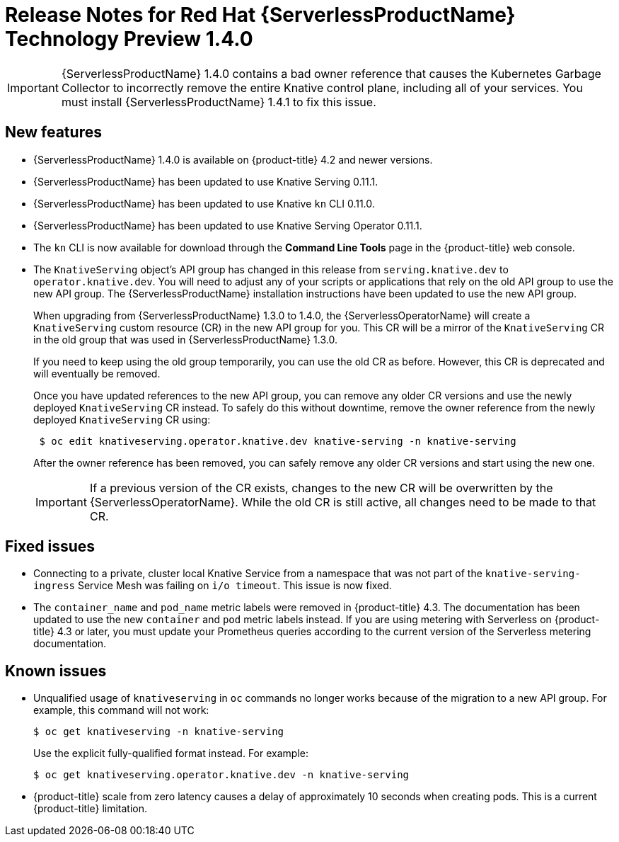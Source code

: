 // Module included in the following assemblies:
//
// * serverless/release-notes.adoc

[id="serverless-rn-1-4-0_{context}"]
= Release Notes for Red Hat {ServerlessProductName} Technology Preview 1.4.0

[IMPORTANT]
====
{ServerlessProductName} 1.4.0 contains a bad owner reference that causes the Kubernetes Garbage Collector to incorrectly remove the entire Knative control plane, including all of your services. You must install {ServerlessProductName} 1.4.1 to fix this issue.
====

[id="new-features-1-4-0_{context}"]
== New features
* {ServerlessProductName} 1.4.0 is available on {product-title} 4.2 and newer versions.
* {ServerlessProductName} has been updated to use Knative Serving 0.11.1.
* {ServerlessProductName} has been updated to use Knative `kn` CLI 0.11.0.
* {ServerlessProductName} has been updated to use Knative Serving Operator 0.11.1.
* The `kn` CLI is now available for download through the *Command Line Tools* page in the {product-title} web console.
* The `KnativeServing` object's API group has changed in this release from `serving.knative.dev` to `operator.knative.dev`. You will need to adjust any of your scripts or applications that rely on the old API group to use the new API group. The {ServerlessProductName} installation instructions have been updated to use the new API group.
+
When upgrading from {ServerlessProductName} 1.3.0 to 1.4.0, the {ServerlessOperatorName} will create a `KnativeServing` custom resource (CR) in the new API group for you. This CR will be a mirror of the `KnativeServing` CR in the old group that was used in {ServerlessProductName} 1.3.0.
+
If you need to keep using the old group temporarily, you can use the old CR as before. However, this CR is deprecated and will eventually be removed.
+
Once you have updated references to the new API group, you can remove any older CR versions and use the newly deployed `KnativeServing` CR instead. To safely do this without downtime, remove the owner reference from the newly deployed `KnativeServing` CR using:
+
----
 $ oc edit knativeserving.operator.knative.dev knative-serving -n knative-serving
----
+
After the owner reference has been removed, you can safely remove any older CR versions and start using the new one.
+
[IMPORTANT]
====
If a previous version of the CR exists, changes to the new CR will be overwritten by the {ServerlessOperatorName}. While the old CR is still active, all changes need to be made to that CR.
====

[id="fixed-issues-1-4-0_{context}"]
== Fixed issues
* Connecting to a private, cluster local Knative Service from a namespace that was not part of the `knative-serving-ingress` Service Mesh was failing on `i/o timeout`. This issue is now fixed.

* The `container_name` and `pod_name` metric labels were removed in {product-title} 4.3. The documentation has been updated to use the new `container` and `pod` metric labels instead. If you are using metering with Serverless on {product-title} 4.3 or later, you must update your Prometheus queries according to the current version of the Serverless metering documentation.

[id="known-issues-1-4-0_{context}"]
== Known issues
* Unqualified usage of `knativeserving` in `oc` commands no longer works because of the migration to a new API group. For example, this command will not work:
+
----
$ oc get knativeserving -n knative-serving
----
+
Use the explicit fully-qualified format instead. For example:
+
----
$ oc get knativeserving.operator.knative.dev -n knative-serving
----

* {product-title} scale from zero latency causes a delay of approximately 10 seconds when creating pods. This is a current {product-title} limitation.
